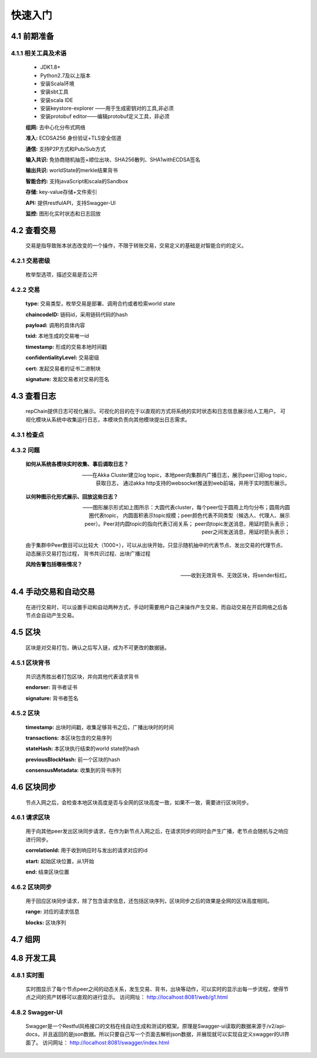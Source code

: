 快速入门
=================

4.1 前期准备
----------------
4.1.1 相关工具及术语
++++++++++++++++
	* JDK1.8+
	* Python2.7及以上版本
	* 安装Scala环境
	* 安装sbt工具
	* 安装scala IDE
	* 安装keystore-explorer ——用于生成密钥对的工具,非必须
	* 安装protobuf editor——编辑protobuf定义工具，非必须


	**组网:** 去中心化分布式网络

	**准入:** ECDSA256 身份验证+TLS安全信道

	**通信:** 支持P2P方式和Pub/Sub方式

	**输入共识:** 免协商随机抽签+顺位出块、SHA256散列、SHA1withECDSA签名

	**输出共识:** worldState的merkle结果背书

	**智能合约:** 支持javaScript和scala的Sandbox

	**存储:** key-value存储+文件索引

	**API:** 提供restfulAPI，支持Swagger-UI

	**监控:** 图形化实时状态和日志回放


4.2 查看交易
------------------

	交易是指导致账本状态改变的一个操作，不限于转账交易，交易定义的基础是对智能合约的定义。

4.2.1 交易密级
++++++++++++++++

	枚举型选项，描述交易是否公开

	.. code-block:: java
	   :linenos:
	   
	   enum ConfidentialityLevel {
			PUBLIC = 0;
			CONFIDENTIAL = 1;
		}

4.2.2 交易
++++++++++++++++

	.. code-block:: protobuf
	   :linenos:
	   
	   message Transaction {
			enum Type {
				UNDEFINED = 0;
				// deploy a chaincode to the network and call `Init` function
				CHAINCODE_DEPLOY = 1;
				// call a chaincode `Invoke` function as a transaction
				CHAINCODE_INVOKE = 2;
				// call a chaincode `query` function
				CHAINCODE_QUERY = 3;
				// terminate a chaincode; not implemented yet
				CHAINCODE_TERMINATE = 4;
			}
			Type type = 1;
			//store ChaincodeID as bytes so its encrypted value can be stored
			string chaincodeID = 2;
			ChaincodeSpec payload=3;
			string txid = 4;
			google.protobuf.Timestamp timestamp = 5;
			ConfidentialityLevel confidentialityLevel = 6;
			bytes cert = 7;
			bytes signature = 8;
		}

	**type:** 交易类型，枚举交易是部署、调用合约或者检索world state

	**chaincodeID:** 链码id，采用链码代码的hash

	**payload:** 调用的具体内容

	**txid:** 本地生成的交易唯一id

	**timestamp:** 形成的交易本地时间戳

	**confidentialityLevel:** 交易密级

	**cert:** 发起交易者的证书二进制块

	**signature:** 发起交易者对交易的签名

4.3 查看日志
-----------------

	repChain提供日志可视化展示。可视化的目的在于以直观的方式将系统的实时状态和日志信息展示给人工用户。
	可视化模块从系统中收集运行日志，本模块负责向其他模块提出日志需求。

4.3.1 检查点
+++++++++++++++

.. image:: ./images/chapter4/4.3.1.png
   :scale: 50
   :height: 1153
   :width: 1387
   :alt: 消息流

4.3.2 问题
++++++++++++++++

	**如何从系统各模块实时收集、事后调取日志？**

	——在Akka Cluster建立log topic，本地peer向集群内广播日志，展示peer订阅log topic，获取日志，
	通过akka http支持的websocket推送到web前端，并用于实时图形展示。

	**以何种图示化形式展示、回放这些日志？**

	——图形展示形式如上图所示：大圆代表cluster，每个peer位于圆周上均匀分布；圆周内圆圈代表topic，
	内圆面积表示topic规模；peer颜色代表不同类型（候选人、代理人、展示peer）。Peer对内圆topic的指向代表订阅关系；
	peer向topic发送消息，用延时箭头表示；peer之间发送消息，用延时箭头表示；
	
	由于集群中Peer数目可以比较大（1000+），可以从出块开始，只显示随机抽中的代表节点、发出交易的代理节点、动态展示交易打包过程，
	背书共识过程、出块广播过程

	**风险告警包括哪些情况？**

	——收到无效背书、无效区块，将sender标红。
	
4.4 手动交易和自动交易
-----------------------------

	在进行交易时，可以设置手动和自动两种方式，手动时需要用户自己来操作产生交易，而自动交易在开启网络之后各节点会自动产生交易。

	.. code-block:: scala
	   :linenos:
	   
	   system {
		  //api是否开启
		  //如果是单机多节点测试模式（Repchain，则选择0，默认节点1会开启）
		  ws_enable = 1//api 0,不开启;1,开启
		  
		  //交易生产方式
		  trans_create_type = 1 //0,手动;1,自动
		  
		  //是否进行TPS测试
		  statistic_enable = 1 // 0,unable;able
		}
	
4.5 区块
-------------

	区块是对交易打包，确认之后写入链，成为不可更改的数据链。

4.5.1 区块背书
++++++++++++++++++

	共识选秀胜出者打包区块，并向其他代表请求背书

	.. code-block:: protobuf
	   :linenos:
	   
	   message Endorsement {
			// Identity of the endorser (e.g. its certificate)
			bytes endorser = 1;
			// Signature of the payload included in ProposalResponse concatenated with
			// the endorser's certificate; ie, sign(ProposalResponse.payload + endorser)
			bytes signature = 2;
		}
	
	**endorser:** 背书者证书

	**signature:** 背书者签名

4.5.2 区块
+++++++++++++++

	.. code-block:: scala
	   :linenos:
	   
	   message Block {
			google.protobuf.Timestamp timestamp = 2;
			repeated Transaction transactions = 3;
			bytes stateHash = 4;
			bytes previousBlockHash = 5;
			repeated Endorsement consensusMetadata=6;
		}
   
	**timestamp:** 出块时间戳，收集足够背书之后，广播出块时的时间
   
	**transactions:** 本区块包含的交易序列

	**stateHash:** 本区块执行结束的world state的hash

	**previousBlockHash:** 前一个区块的hash

	**consensusMetadata:** 收集到的背书序列

4.6 区块同步
----------------

	节点入网之后，会检查本地区块高度是否与全网的区块高度一致，如果不一致，需要进行区块同步。

4.6.1 请求区块
++++++++++++++++++

	用于向其他peer发出区块同步请求，在作为新节点入网之后，在请求同步的同时会产生广播，老节点会随机与之响应进行同步。

	.. code-block:: scala
		:linenos:
		
		message SyncBlockRange {
			uint64 correlationId = 1;
			uint64 start = 2;
			uint64 end = 3;
		}
	
	**correlationId:** 用于收到响应时与发出的请求对应的id

	**start:** 起始区块位置，从1开始

	**end:** 结束区块位置

4.6.2 区块同步
++++++++++++++++

	用于回应区块同步请求，除了包含请求信息，还包括区块序列，区块同步之后的效果是全网的区块高度相同。

	.. code-block:: scala
	   :linenos:
	   
	   message SyncBlocks {
			SyncBlockRange range = 1;
			repeated Block blocks = 2;
		}
	
	**range:** 对应的请求信息

	**blocks:** 区块序列

4.7 组网
------------

	.. code-block:: yaml
	   :linenos:
	   
	   cluster {
	   
	    //组网是进行布置节点信息,组网时进行开启cluster
		//种子节点
		seed-nodes = ["akka.ssl.tcp://Repchain@192.168.2.88:8082",
					"akka.ssl.tcp://Repchain@192.168.2.65:8082",
					"akka.ssl.tcp://Repchain@192.168.2.27:8082",
					"akka.ssl.tcp://Repchain@192.168.2.30:8082"]
					#"akka.tcp://repChain@192.168.1.17:64426"]
		}
4.8 开发工具
----------------
4.8.1 实时图
++++++++++++++++
	实时图显示了每个节点peer之间的动态关系，发生交易、背书，出块等动作，可以实时的显示出每一步流程，使得节点之间的资产转移可以直观的进行显示。		访问网址： http://localhost:8081/web/g1.html
	
4.8.2 Swagger-UI
++++++++++++++++
	Swagger是一个Restful风格接口的文档在线自动生成和测试的框架。原理是Swagger-ui读取的数据来源于/v2/api-docs，并且返回的是json数据。所以只要自己写一个页面去解析json数据，并展现就可以实现自定义swagger的UI界面了。										访问网址： http://localhost:8081/swagger/index.html
